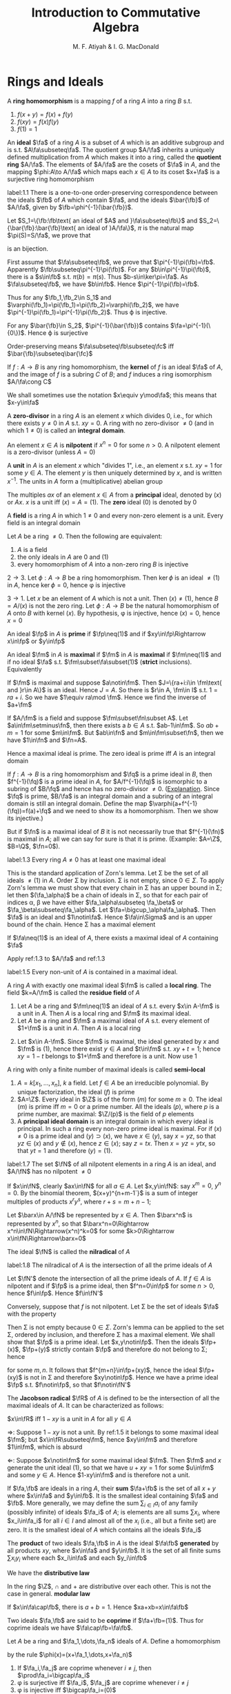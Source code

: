 #+TITLE: Introduction to Commutative Algebra
#+AUTHOR: M. F. Atiyah & I. G. MacDonald

#+EXPORT_FILE_NAME: ../latex/CommutativeAlgebraAtiyah/CommutativeAlgebraAtiyah.tex
#+LATEX_HEADER: \graphicspath{{../../books/}}
#+LATEX_HEADER: \input{preamble.tex}
#+LATEX_HEADER: \makeindex

* Rings and Ideals
    A *ring homomorphism* is a mapping \(f\) of a ring \(A\) into a ring \(B\) s.t.
    1. \(f(x+y)=f(x)+f(y)\)
    2. \(f(xy)=f(x)f(y)\)
    3. \(f(1)=1\)


    An *ideal* \(\fa\) of a ring \(A\) is a subset of \(A\) which is an additive subgroup and is
    s.t. \(A\fa\subseteq\fa\). The quotient group \(A/\fa\) inherits a uniquely defined multiplication from \(A\)
    which makes it into a ring, called the *quotient ring* \(A/\fa\). The elements of \(A/\fa\) are the
    cosets of \(\fa\) in \(A\), and the mapping \(\phi:A\to A/\fa\) which maps each \(x\in A\) to its
    coset \(x+\fa\) is a surjective ring homomorphism

    #+ATTR_LATEX: :options []
    #+BEGIN_proposition
    label:1.1
    There is a one-to-one order-preserving correspondence between the ideals \(\fb\) of \(A\) which
    contain \(\fa\), and the ideals \(\bar{\fb}\) of \(A/\fa\), given by \(\fb=\phi^{-1}(\bar{\fb})\).
    #+END_proposition

    #+BEGIN_proof
    Let \(S_1=\{\fb:\fb\text{ an ideal of $A$ and }\fa\subseteq\fb\}\)
    and \(S_2=\{\bar{\fb}:\bar{\fb}\text{ an ideal of }A/\fa\}\), \(\pi\) is the natural map \(\pi(S)=S/\fa\), we prove that
    \begin{equation*}
    \varphi:S_1\to S_2\hspace{1cm}\fb\mapsto\pi(\fb)
    \end{equation*}
    is an bijection.

    First assume that \(\fa\subseteq\fb\), we prove that \(\pi^{-1}\pi(\fb)=\fb\). Apparently \(\fb\subseteq\pi^{-1}\pi(\fb)\). For
    any \(b\in\pi^{-1}\pi(\fb)\), there is a \(s\in\fb\) s.t. \(\pi(b)=\pi(s)\). Thus \(b-s\in\ker\pi=\fa\). As \(\fa\subseteq\fb\),
    we have \(b\in\fb\). Hence \(\pi^{-1}\pi(\fb)=\fb\).

    Thus for any \(\fb_1,\fb_2\in S_1\) and \(\varphi(\fb_1)=\pi(\fb_1)=\pi(\fb_2)=\varphi(\fb_2)\), we have \(\pi^{-1}\pi(\fb_1)=\pi^{-1}\pi(\fb_2)\).
    Thus \varphi is injective.

    For any \(\bar{\fb}\in S_2\), \(\pi^{-1}(\bar{\fb})\) contains \(\fa=\pi^{-1}(\{0\})\). Hence \varphi is surjective

    Order-preserving means \(\fa\subseteq\fb\subseteq\fc\) iff \(\bar{\fb}\subseteq\bar{\fc}\)
    #+END_proof

    If \(f:A\to B\) is any ring homomorphism, the *kernel* of \(f\) is an ideal \(\fa\) of \(A\), and the
    image of \(f\) is a subring \(C\) of \(B\); and \(f\) induces a ring isomorphism \(A/\fa\cong C\)

    We shall sometimes use the notation \(x\equiv y\mod\fa\); this means that \(x-y\in\fa\)

    A *zero-divisor* in a ring \(A\) is an element \(x\) which divides 0, i.e., for which there
    exists \(y\neq 0\) in \(A\) s.t. \(xy=0\). A ring with no zero-divisor \(\neq 0\) (and in
    which \(1\neq 0\)) is called an *integral domain*.

    An element \(x\in A\) is *nilpotent* if \(x^n=0\) for some \(n>0\). A nilpotent element is a
    zero-divisor (unless \(A=0\))

    A *unit* in \(A\) is an element \(x\) which "divides 1", i.e., an element \(x\) s.t. \(xy=1\) for
    some \(y\in A\). The element \(y\) is then uniquely determined by \(x\), and is
    written \(x^{-1}\). The units in \(A\) form a (multiplicative) abelian group

    The multiples \(ax\) of an element \(x\in A\) from a *principal* ideal, denoted by \((x)\)
    or \(Ax\). \(x\) is a unit iff \((x)=A=(1)\). The *zero* ideal \((0)\) is denoted by 0

    A *field* is a ring \(A\) in which \(1\neq 0\) and every non-zero element is a unit. Every field is
    an integral domain

    #+ATTR_LATEX: :options []
    #+BEGIN_proposition
    Let \(A\) be a ring \(\neq 0\). Then the following are equivalent:
    1. \(A\) is a field
    2. the only ideals in \(A\) are 0 and (1)
    3. every homomorphism of \(A\) into a non-zero ring \(B\) is injective
    #+END_proposition

    #+BEGIN_proof
    \(2\to 3\). Let \(\phi:A\to B\) be a ring homomorphism. Then \(\ker\phi\) is an ideal \(\neq(1)\) in \(A\),
    hence \(\ker\phi=0\), hence \phi is injective

    \(3\to 1\). Let \(x\) be an element of \(A\) which is not a unit. Then \((x)\neq(1)\),
    hence \(B=A/(x)\) is not the zero ring. Let \(\phi:A\to B\) be the natural homomorphism of \(A\)
    onto \(B\) with kernel \((x)\). By hypothesis, \phi is injective, hence \((x)=0\), hence \(x=0\)
    #+END_proof

    An ideal \(\fp\) in \(A\) is *prime* if \(\fp\neq(1)\) and if \(xy\in\fp\Rightarrow x\in\fp\) or \(y\in\fp\)

    An ideal \(\fm\) in \(A\) is *maximal* if \(\fm\) in \(A\) is *maximal* if \(\fm\neq(1)\) and if no
    ideal \(\fa\) s.t. \(\fm\subset\fa\subset(1)\) (*strict* inclusions). Equivalently
    \begin{gather*}
    \fp\text{ is prime } \Leftrightarrow A/\fp\text{ is an integral domain}\\
    \fm\text{ is maximal } \Leftrightarrow A/\fm\text{ is a field}
    \end{gather*}
    #+BEGIN_proof
    If \(\fm\) is maximal and suppose \(a\notin\fm\). Then \(J=\{ra+i:i\in \fm\text{ and }r\in A\}\) is an ideal.
    Hence \(J=A\). So there is \(r\in A, \fm\in I\) s.t. \(1=ra+i\). So we have \(1\equiv ra\mod \fm\). Hence we
    find the inverse of \(a+\fm\)

    If \(A/\fm\) is a field and suppose \(\fm\subset\fn\subset A\). Let \(a\in\fm\setminus\fn\), then there exists a \(b\in A\)
    s.t. \(ab-1\in\fm\). So \(ab+m=1\) for some \(m\in\fm\). But \(ab\in\fn\) and \(m\in\fm\subset\fn\), then we
    have \(1\in\fn\) and \(\fn=A\).
    #+END_proof

    Hence a maximal ideal is prime. The zero ideal is prime iff \(A\) is an integral domain

    If \(f:A\to B\) is a ring homomorphism and \(\fq\) is a prime ideal in \(B\), then \(f^{-1}(\fq)\) is
    a prime ideal in \(A\), for \(A/f^{-1}(\fq)\) is isomorphic to a subring of \(B/\fq\) and hence has
    no zero-divisor \(\neq 0\). ([[https://asgarli.wordpress.com/2013/04/21/inverse-image-of-a-prime-ideal-is-prime/][Explanation]]. Since \(\fq\) is prime, \(B/\fa\) is an integral domain and a
    subring of an integral domain is still an integral domain. Define the map
    \(\varphi(a+f^{-1}(\fq))=f(a)+\fq\) and we need to show its a homomorphism. Then we show its injective.)

    But if \(\fn\) is a maximal ideal of \(B\) it is not necessarily true that \(f^{-1}(\fn)\) is
    maximal in \(A\); all we can say for sure is that it is prime. (Example: \(A=\Z\), \(B=\Q\), \(\fn=0\)).

    #+ATTR_LATEX: :options []
    #+BEGIN_theorem
    label:1.3
    Every ring \(A\neq 0\) has at least one maximal ideal
    #+END_theorem

    #+BEGIN_proof
    This is the standard application of Zorn's lemma. Let \Sigma be the set of all ideals \(\neq(1)\)
    in \(A\). Order \Sigma by inclusion. \Sigma is not empty, since \(0\in\Sigma\). To apply Zorn's lemma we must
    show that every chain in \Sigma has an upper bound in \Sigma; let then \((\fa_\alpha)\) be a chain of ideals in
    \Sigma, so that for each pair of indices \alpha, \beta we have either \(\fa_\alpha\subseteq \fa_\beta\) or \(\fa_\beta\subseteq\fa_\alpha\).
    Let \(\fa=\bigcup_\alpha\fa_\alpha\). Then \(\fa\) is an ideal and \(1\notin\fa\). Hence \(\fa\in\Sigma\) and is an upper bound of the
    chain. Hence \Sigma has a maximal element
    #+END_proof

    #+ATTR_LATEX: :options []
    #+BEGIN_corollary
    If \(\fa\neq(1)\) is an ideal of \(A\), there exists a maximal ideal of \(A\) containing \(\fa\)
    #+END_corollary

    #+BEGIN_proof
    Apply ref:1.3 to \(A/\fa\) and ref:1.3
    #+END_proof

    #+ATTR_LATEX: :options []
    #+BEGIN_corollary
    label:1.5
    Every non-unit of \(A\) is contained in a maximal ideal.
    #+END_corollary

    A ring \(A\) with exactly one maximal ideal \(\fm\) is called a *local ring*. The field \(k=A/\fm\) is
    called the *residue field* of \(A\)

    #+ATTR_LATEX: :options []
    #+BEGIN_proposition
    1. Let \(A\) be a ring and \(\fm\neq(1)\) an ideal of \(A\) s.t. every \(x\in A-\fm\) is a unit in \(A\).
       Then \(A\) is a local ring and \(\fm\) its maximal ideal.
    2. Let \(A\) be a ring and \(\fm\) a maximal ideal of \(A\) s.t. every element of \(1+\fm\) is a
       unit in \(A\). Then \(A\) is a local ring
    #+END_proposition

    #+BEGIN_proof
    2. [@2] Let \(x\in A-\fm\). Since \(\fm\) is maximal, the ideal generated by \(x\) and \(\fm\)
       is \((1)\), hence there exist \(y\in A\) and \(t\in\fm\) s.t. \(xy+t=1\); hence \(xy=1-t\) belongs
       to \(1+\fm\) and therefore is a unit. Now use 1
    #+END_proof

    A ring with only a finite number of maximal ideals is called *semi-local*

    #+ATTR_LATEX: :options []n
    #+BEGIN_examplle
    1. \(A=k[x_1,\dots,x_n]\), \(k\) a field. Let \(f\in A\) be an irreducible polynomial. By unique
       factorization, the ideal \((f)\) is prime
    2. \(A=\Z\). Every ideal in \(\Z\) is of the form \((m)\) for some \(m\ge 0\). The ideal \((m)\) is
       prime iff \(m=0\) or a prime number. All the ideals \((p)\), where \(p\) is a prime number,
       are maximal: \(\Z/(p)\) is the field of \(p\) elements
    3. A *principal ideal domain* is an integral domain in which every ideal is principal. In such a
       ring every non-zero prime ideal is maximal. For if \((x)\neq 0\) is a prime ideal
       and \((y)\supset(x)\), we have \(x\in(y)\), say \(x=yz\), so that \(yz\in(x)\) and \(y\notin(x)\),
       hence \(z\in(x)\); say \(z=tx\). Then \(x=yz=ytx\), so that \(yt=1\) and therefore \((y)=(1)\).
    #+END_examplle

    #+ATTR_LATEX: :options []
    #+BEGIN_proposition
    label:1.7
    The set \(\fN\) of all nilpotent elements in a ring \(A\) is an ideal, and \(A/\fN\) has no
    nilpotent \(\neq 0\)
    #+END_proposition

    #+BEGIN_proof
    If \(x\in\fN\), clearly \(ax\in\fN\) for all \(a\in A\). Let \(x,y\in\fN\): say \(x^m=0\), \(y^n=0\). By the
    binomial theorem, \((x+y)^{n+m-1`}\) is a sum of integer multiples of products \(x^ry^s\),
    where \(r+s=m+n-1\);

    Let \(\barx\in A/\fN\) be represented by \(x\in A\). Then \(\barx^n\) is represented by \(x^n\), so
    that \(\barx^n=0\Rightarrow x^n\in\fN\Rightarrow(x^n)^k=0\) for some \(k>0\Rightarrow x\in\fN\Rightarrow\barx=0\)
    #+END_proof

    The ideal \(\fN\) is called the *nilradical* of \(A\)

    #+ATTR_LATEX: :options []
    #+BEGIN_proposition
    label:1.8
    The nilradical of \(A\) is the intersection of all the prime ideals of \(A\)
    #+END_proposition

    #+BEGIN_proof
    Let \(\fN'\) denote the intersection of all the prime ideals of \(A\). If \(f\in A\) is nilpotent
    and if \(\fp\) is a prime ideal, then \(f^n=0\in\fp\) for some \(n>0\), hence \(f\in\fp\). Hence \(f\in\fN'\)

    Conversely, suppose that \(f\) is not nilpotent. Let \Sigma be the set of ideals \(\fa\) with the
    property
    \begin{equation*}
    n>0\Rightarrow f^n\notin\fa
    \end{equation*}
    Then \Sigma is not empty because \(0\in\Sigma\). Zorn's lemma can be applied to the set \Sigma, ordered by
    inclusion, and therefore \Sigma has a maximal element. We shall show that \(\fp\) is a prime ideal.
    Let \(x,y\notin\fp\). Then the ideals \(\fp+(x)\), \(\fp+(y)\) strictly contain \(\fp\) and therefore do not
    belong to \Sigma; hence
    \begin{equation*}
    f^m\in\fp+(x),\quad f^n\in\fp+(y)
    \end{equation*}
    for some \(m,n\). It follows that \(f^{m+n}\in\fp+(xy)\), hence the ideal \(\fp+(xy)\) is not in
    \Sigma and therefore \(xy\notin\fp\). Hence we have a prime ideal \(\fp\) s.t. \(f\notin\fp\), so that \(f\notin\fN'\)
    #+END_proof

    The *Jacobson radical* \(\fR\) of \(A\) is defined to be the intersection of all the maximal ideals
    of \(A\). It can be characterized as follows:

    #+ATTR_LATEX: :options []
    #+BEGIN_proposition
    \(x\in\fR\) iff \(1-xy\) is a unit in \(A\) for all \(y\in A\)
    #+END_proposition

    #+BEGIN_proof
    \(\Rightarrow\): Suppose \(1-xy\) is not a unit. By ref:1.5 it belongs to some maximal ideal \(\fm\);
    but \(x\in\fR\subseteq\fm\), hence \(xy\in\fm\) and therefore \(1\in\fm\), which is absurd

    \(\Leftarrow\): Suppose \(x\notin\fm\) for some maximal ideal \(\fm\). Then \(\fm\) and \(x\) generate the unit
    ideal \((1)\), so that we have \(u+xy=1\) for some \(u\in\fm\) and some \(y\in A\). Hence \(1-xy\in\fm\)
    and is therefore not a unit.
    #+END_proof

    If \(\fa,\fb\) are ideals in a ring \(A\), their *sum* \(\fa+\fb\) is the set of all \(x+y\) where \(x\in\fa\)
    and \(y\in\fb\). It is the smallest ideal containing \(\fa\) and \(\fb\). More generally, we may define
    the sum \(\sum_{i\in I}a_i\) of any family (possibly infinite) of ideals \(\fa_i\) of \(A\); is elements
    are all sums \(\sum x_i\), where \(x_i\in\fa_i\) for all \(i\in I\) and almost all of the \(x_i\) (i.e., all
    but a finite set) are zero. It is the smallest ideal of \(A\) which contains all the ideals \(\fa_i\)

    The *product* of two ideals \(\fa,\fb\) in \(A\) is the ideal \(\fa\fb\) *generated* by all products \(xy\),
    where \(x\in\fa\) and \(y\in\fb\). It is the set of all finite sums \(\sum x_iy_i\) where each \(x_i\in\fa\) and
    each \(y_i\in\fb\)

    We have the *distributive law*
    \begin{equation*}
    \fa(\fb+\fc)=\fa\fb+\fa\fc
    \end{equation*}
    In the ring \(\Z\), \(\cap\) and + are distributive over each other. This is not the case in
    general. *modular law*
    \begin{equation*}
    \fa\cap(\fb+\fc)=\fa\cap\fb+\fa\cap\fb\text{ if }\fa\supseteq\fb\text{ or }\fa\supseteq\fc
    \end{equation*}
    \begin{equation*}
    \fa\cap\fb=\fa\fb\text{ provided }\fa+\fb=(1)
    \end{equation*}
    If \(x\in\fa\cap\fb\), there is \(a+b=1\). Hence \(xa+xb=x\in\fa\fb\)

    Two ideals \(\fa,\fb\) are said to be *coprime* if \(\fa+\fb=(1)\). Thus for coprime ideals we
    have \(\fa\cap\fb=\fa\fb\).

    Let \(A\) be a ring and \(\fa_1,\dots,\fa_n\) ideals of \(A\). Define a homomorphism
    \begin{equation*}
    \phi:A\to\prod_{i=1}^n(A/\fa_i)
    \end{equation*}
    by the rule \(\phi(x)=(x+\fa_1,\dots,x+\fa_n)\)

    #+ATTR_LATEX: :options []
    #+BEGIN_proposition
    1. If \(\fa_i,\fa_j\) are coprime whenever \(i\neq j\), then \(\prod\fa_i=\bigcap\fa_i\)
    2. \phi is surjective iff \(\fa_i\), \(\fa_j\) are coprime whenever \(i\neq j\)
    3. \phi is injective iff \(\bigcap\fa_i=(0)\)
    #+END_proposition

    #+BEGIN_proof
    1. Induction on \(n\). The case \(n=2\) is dealt with above. Suppose \(n>2\) and the result true
       for \(\fa_1,\dots,\fa_{n-1}\), and let \(\fb=\prod_{i=1}^{n-1}\fa_i=\bigcap_{i=1}^{n-1}\fa_i\). As we have \(x_i+y_i=1\)
       (\(x_i\in\fa_i,y_i\in\fa_n\)) and therefore
       \begin{equation*}
       \prod_{i=1}^{n-1}x_i=\prod_{i=1}^{n-1}(1-y_i)\equiv 1\mod \fa_n
       \end{equation*}
       Hence \(\fa_n+\fb=(1)\) and so
       \begin{equation*}
       \prod_{i=1}^n\fa_i=\fb\fa_n=\fb\cap\fa_n=\bigcap_{i=1}^n\fa_i
       \end{equation*}
    2. \(\Rightarrow\): Let's show for example that \(\fa_1,\fa_2\) are coprime. There exists \(x\in A\)
       s.t. \(\phi(x)=(1,0,\dots,0)\); hence \(x\equiv 1\mod\fa_1\) and \(x\equiv 0\mod\fa_2\), so that
       \begin{equation*}
       1=(1-x)+x\in\fa_1+\fa_2
       \end{equation*}
       \(\Leftarrow\): It is enough to show, for example, that there is an element \(x\in A\)
       s.t. \(\phi(x)=(1,0,\dots,0)\). Since \(\fa_1+\fa_i=(1)\) (\(i>1\)) we have \(u_i+v_i=1\) (\(u_i\in\fa_1,v_i\in\fa_i\)).
       Take \(x=\prod_{i=2}^nv_i\), then \(x=\prod(1-u_i)\equiv 1\mod\fa_1\). Hence \(\phi(x)=(1,0,\dots,0)\)
    3. \(\bigcap\fa_i\) is the kernel of \phi
    #+END_proof

    #+ATTR_LATEX: :options []
    #+BEGIN_proposition
    1. Let \(\fp_1,\dots,\fp_n\) be prime ideals and let \(\fa\) be an ideal contained in \(\bigcup_{i=1}^n\fp_i\).
       Then \(\fa\subseteq\fp_i\) for some \(i\).
    2. Let \(\fa_1,\dots,\fa_n\) be ideals and let \(\fp\) be a prime ideal containing \(\bigcap_{i=1}^n\fa_i\).
       Then \(\fp\supseteq\fa_i\) for some \(i\). If \(\fp=\bigcap\fa_i\), then \(\fp=\fa_i\) for some \(i\)
    #+END_proposition

    #+BEGIN_proof
    1. induction on \(n\) in the form
       \begin{equation*}
       \fa\not\subseteq\fp_i(1\le i\le n)\Rightarrow\fa\not\subseteq\bigcup_{i=1}^n\fp_i
       \end{equation*}
       It is true for \(n=1\). If \(n>1\) and the result is true for \(n-1\), then for each \(i\)
       there exists \(x_i\in\fa\) s.t. \(x_i\notin\fp_j\) whenever \(j\neq i\). If for some \(i\) we have \(x_i\notin\fp_i\),
       we are through. If not, then \(x_i\in\fp_i\) for all \(i\). Consider the element
       \begin{equation*}
       y=\sum_{i=1}^nx_1x_2\cdots x_{i-1}x_{i+1}\cdots x_n
       \end{equation*}
       we have \(y\in\fa\) and \(y\notin\fp_i\) (\(1\le i\le n\)). Hence \(\fa\not\subseteq\bigcup_{i=1}^n\fp_i\)
    2. Suppose \(\fp\not\supseteq\fa_i\) for all \(i\). Then there exist \(x_i\in\fa_i\), \(x_i\notin\fp\) (\(1\le i\le n\)) and
       therefore \(\prod x_i\in\prod\fa_i\subseteq\bigcap\fa_i\); but \(\prod x_i\notin\fp\) since \(\fp\) is prime. Hence \(\fp\not\supseteq\bigcap\fa_i\)

       If \(\fp=\bigcap\fa_i\), then \(\fp\subseteq\fa_i\) and hence \(\fp=\fa_i\) for some \(i\).
    #+END_proof

    If \(\fa,\fb\) are ideals in a ring \(A\), their *ideal quotient* is
    \begin{equation*}
    (\fa:\fb)=\{x\in A:x\fb\subseteq\fa\}
    \end{equation*}
    which is an ideal. In particular, \((0:\fb)\) is called the *annihilator* of \(\fb\) and is also
    denoted by \(\Ann(\fb)\): it is the set of all \(x\in A\) s.t. \(x\fb=0\). In this notation the set of
    all zero-divisors in \(A\) is
    \begin{equation*}
    D=\bigcup_{x\neq 0}\Ann(x)
    \end{equation*}

    If \(\fb\) is a principal ideal \((x)\), we shall write \((\fa:x)\) in place of \((\fa:(x))\)

    #+ATTR_LATEX: :options []
    #+BEGIN_examplle
    If \(A=\Z\), \(\fa=(m)\), \(\fb=(n)\), where say \(m=\prod_pp^{\mu_p}\), \(n=\prod_pp^{\nu_p}\),
    then \((\fa:\fb)=(q)\) where \(q=\prod_pp^{\gamma_p}\) and
    \begin{equation*}
    \gamma_p=\max(\mu_p-\nu_p,0)=\mu_p-\min(\mu_p,\nu_p)
    \end{equation*}
    Hence \(q=m/(m,n)\), where \((m,n)\) is the h.c.f. of \(m\) and \(n\)
    #+END_examplle

    #+BEGIN_exercise
    1. \(\fa\subseteq(\fa:\fb)\)
    2. \((\fa:\fb)\fb\subseteq\fa\)
    3. \((\fa:\fb):\fc=(\fa:\fb\fc)=((\fa:\fc):\fb)\)
    4. \((\bigcap_i\fa_i:\fb)=\bigcap_i(\fa_i:\fb)\)
    5. \((\fa:\sum_i\fb_i)=\bigcap(\fa:\fb_i)\)

    #+END_exercise

    #+BEGIN_proof
    3. [@3] \((\fa:\fb):\fc=\{x\in A:x\fc\subseteq\fa:\fb\}\). for any \(c\in\fc\), \(xc\fb\subseteq\fa\). Hence \(x\fc\fb\subseteq\fa\).
    5. [@5] \((\fa:\sum_i\fb_i)=\{x\in A:x\sum_i\fb_i\subseteq\fa\}\)
    #+END_proof

    If \(\fa\) is any ideal of \(A\), the *radical* of \(\fa\) is
    \begin{equation*}
    r(\fa)=\{x\in A:x^n\in\fa\text{ for some }n>0\}
    \end{equation*}
    if \(\phi:A\to A/\fa\) is the standard homomorphism, then \(r(\fa)=\phi^{-1}(\fN_{A/\fa})\) and hence \(r(\fa)\)
    is an ideal by ref:1.7

    #+BEGIN_exercise
    1. \(r(\fa)\supseteq\fa\)
    2. \(r(r(\fa))=r(\fa)\)
    3. \(r(\fa\fb)=r(\fa\cap\fb)=r(\fa)\cap r(\fb)\)
    4. \(r(\fa)=(1)\) iff \(\fa=(1)\).
    5. \(r(\fa+\fb)=r(r(\fa)+r(\fb))\)
    6. if \(\fp\) is prime, \(r(\fp^n)=\fp\) for all \(n>0\)
    #+END_exercise

    #+BEGIN_proof
    5. [@5] \(x\in r(\fa+\fb)\) iff \(x^n\in\fa+\fb\). \(y\in r(r(\fa)+r(\fb))\) iff \(y^m=a+b\), where \(a^{n_a}\in\fa\)
       and \(b^{n_b}\in\fb\).
       Then \((y^m)^{n_a+n_b}=(a+b)^{n_a+n_b}\in\fa+\fb\)
    6. \(x\in r(\fp^n)\) iff \(x^m\in\fp^n\), then \(x^m=p_1\cdots p_n\in\fp\)
    #+END_proof

    #+ATTR_LATEX: :options []
    #+BEGIN_proposition
    The radical of an ideal \(\fa\) is the intersection of the prime ideals which contain \(\fa\)
    #+END_proposition

    #+BEGIN_proof
    Apply ref:1.8 to \(A/\fa\).

    Nilradical of \(A/\fa\) is the radical of \(\fa\).
    #+END_proof

    More generally, we may define the radical \(r(E)\) of any *subset* \(E\) of \(A\) in the same way.
    It is *not* an ideal in general. We have \(r(\bigcup_\alpha E_\alpha)=\bigcup r(E_\alpha)\) for any family of subsets \(E_\alpha\)
    of \(A\)

    #+ATTR_LATEX: :options []
    #+BEGIN_proposition
    \(D=\) set of zero-divisors of \(A=\bigcup_{x\neq 0}r(\Ann(x))\)
    #+END_proposition

    #+BEGIN_proof
    \(D=r(D)=r(\bigcup_{x\neq 0}\Ann(x))=\bigcup_{x\neq 0}r(\Ann(x))\)
    #+END_proof

    #+ATTR_LATEX: :options []
    #+BEGIN_examplle
    If \(A=\Z\), \(\fa=(m)\), let \(p_i\) (\(1\le i\le r\)) be the distinct prime divisors of \(m\).
    Then \(r(\fa)=(p_1\cdots p_r)=\bigcap_{i=1}^n(p_i)\)
    #+END_examplle

    #+ATTR_LATEX: :options []
    #+BEGIN_proposition
    Let \(\fa\), \(\fb\) be ideals in a ring \(A\) s.t. \(r(\fa)\), \(r(\fb)\) are coprime. Then \(\fa\)
    and \(\fb\) are coprime.
    #+END_proposition

    #+BEGIN_proof
    \(r(\fa+\fb)=r(r(\fa)+r(\fb))=r(1)=(1)\), hence \(\fa+\fb=(1)\)
    #+END_proof

    Let \(f:A\to B\) be a ring homomorphism. If \(\fa\) is an ideal in \(A\), the set \(f(\fa)\) is not
    necessarily an ideal in \(B\) (e.g. \(\Z\to\Q\)). We define the *extension* \(\fa^e\) of \(\fa\) to be the
    ideal \(Bf(\fa)\) generated by \(f(\fa)\) in \(B\): explicitly, \(\fa^e\) is the set of all
    sums \(\sum y_if(x_i)\) where \(x_i\in\fa\), \(y_i\in B\)

    If \(\fb\) is an ideal of \(B\), then \(f^{-1}(\fb)\) is always an ideal of \(A\), called the
    *contraction* \(\fb^c\) of \(\fb\). If \(\fb\) is prime, then \(\fb^c\) is prime. If \(\fa\) is prime, \(\fa^e\)
    need not be prime (\(f:\Z\to\Q\),\(\fa\neq 0\), then \(\fa^e=\Q\), which is not a prime ideal)

    We can factorize \(f\) as follows:
    \begin{equation*}
    f\xrightarrow{p}f(A)\xrightarrow{j}B
    \end{equation*}
    where \(p\) is surjective and \(j\) is injective

    #+ATTR_LATEX: :options []
    #+BEGIN_examplle
    Consider \(\Z\to\Z[i]\), where \(i=\sqrt{-1}\). A prime ideal \((p)\) of \(\Z\) may or may not stay
    prime when extended to \(\Z[i]\). In fact \(\Z[i]\) is a principal ideal domain (because it has a
    Euclidean algorithm, i.e., a Euclidean ring) and the situation is as follows:
    1. \((2^e)=((1+i)^2)\), the *square* of a prime ideal in \(\Z[i]\)
    2. if \(p\equiv 1\mod 4\) then \((p)^e\) is the product of two distinct prime ideals
       (for example, \((5)^e=(2+i)(2-i)\))
    3. if \(p\equiv 3\mod 4\) then \((p)^e\) is prime in \(\Z[i]\)
    #+END_examplle

    Let \(f:A\to B\), \(\fa\) and \(\fb\) be as before. Then
    #+ATTR_LATEX: :options []
    #+BEGIN_proposition
    1. \(\fa\subseteq\fa^{ec}\), \(\fb\supseteq\fb^{ce}\)
    2. \(\fb^c=\fb^{cec}\), \(\fa^e=\fa^{ece}\)
    3. If \(C\) is the set of contracted ideals in \(A\) and if \(E\) is the set of extended ideals
       in \(B\), then \(C=\{\fa\mid\fa^{ec}=\fa\}\), \(E=\{\fb\mid\fb^{ce}=\fb\}\), and \(\fa\mapsto\fa^e\) is a bijective map
       of \(C\) onto \(E\), whose inverse is \(\fb\mapsto\fb^c\).
    #+END_proposition

    #+BEGIN_proof
    3. [@3] If \(\fa\in C\), then \(\fa=\fb^c=\fb^{cec}=\fa^{ec}\); conversely if \(\fa=\fa^{ec}\) then \(\fa\) is the
       contraction of \(\fa^e\).
    #+END_proof

    #+BEGIN_proof
    1.
    #+END_proof

    #+BEGIN_exercise
    If \(\fa_1,\fa_2\) are ideals of \(A\) and if \(\fb_1,\fb_2\) are ideals of \(B\), then
    \begin{alignat*}{2}
    &(\fa_1+\fa_2)^e=\fa_1^e+\fa_2^e\quad&&(\fb_1+\fb_2)^c\supseteq\fb_1^c+\fb_2^c\\
    \end{alignat*}
    #+END_exercise
** Exercise
    #+BEGIN_exercise
    label:ex1.1
    Let \(x\) be a nilpotent element of a ring \(A\). Show that \(1+x\) is a unit of \(A\). Deduce
    that the sum of a nilpotent element and a unit is a unit
    #+END_exercise

    #+BEGIN_proof
    \(x\) is a element of a nilradical, which is the intersection all prime ideals. Since every
    maximal ideal is a prime ideal, then nilradical is a subset of Jacobson radical.
    Then \(1-(-u^{-1})x\) is a unit for some unit \(u\), hence \(u+x\) is a unit
    #+END_proof

    #+BEGIN_exercise
    label:ex1.2
    Let \(A\) be a ring and let \(A[x]\) be the ring of polynomials in an indeterminate \(x\), with
    coefficients in \(A\). Let \(f=a_0+a_1x+\cdots+a_nx^n\in A[x]\). Prove that
    1. \(f\) is a unit in \(A[x]\) iff \(a_0\) is a unit in \(A\) and \(a_1,\dots,a_n\) are nilpotent [if
       \(b_0+b_1x+\dots+b_mx^m\) is the inverse of \(f\), prove by induction on \(r\)
       that \(a_n^{r+1}b_{m-r}=0\). Hence show that \(a_n\) is nilpotent and then use Exercise ref:ex1.1]
    2. \(f\) is nilpotent iff \(a_0,\dots,a_n\) is nilpotent
    #+END_exercise

    #+BEGIN_proof
    1. Suppose \(g=\sum_{i=0}^mb_ix^i\) s.t. \(fg=1\). For \(r=0\), \(a_nb_m=0\) obviously.

       Now suppose this is true for all \(p<r\). Now we prove \(a_n^{r+1}b_{m-r}=0\). The \(m+n-r\)th term's
       coefficient is \(\sum_{i=0}^ra_{n-i}b_{m-r+i}=0\). Then
       \begin{equation*}
       a_n^{r+1}\sum_{i=0}^ra_{n-i}b_{m-r+i}=a_n^{r+1}b_{m-r}=0
       \end{equation*}
       Thus \(a_n^{m+1}b_0=0\) and hence \(a_n^{m+1}=0\) as \(b_0\) is a unit. So \(f-a_nx^n\) is a
       unit and we can continue.

    2. \(\Rightarrow\). \(a_i^n=0\).

    #+END_proof
